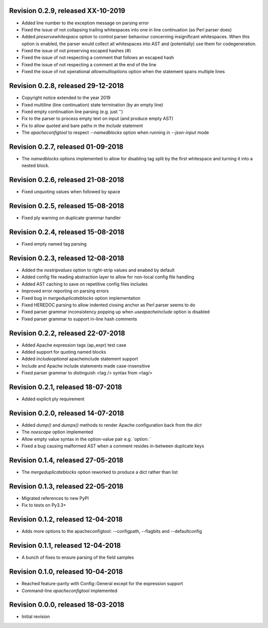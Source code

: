 
Revision 0.2.9, released XX-10-2019
-----------------------------------

- Added line number to the exception message on parsing error
- Fixed the issue of not collapsing trailing whitespaces into
  one in line continuation (as Perl parser does)
- Added `preservewhitespace` option to control parser behaviour
  concerning insignificant whitespaces. When this option is
  enabled, the parser would collect all whitespaces into AST
  and (potentially) use them for codegeneration.
- Fixed the issue of not preserving escaped hashes (\#)
- Fixed the issue of not respecting a comment that follows
  an escaped hash
- Fixed the issue of not respecting a comment at the end of
  the line
- Fixed the issue of not operational `allowmultioptions` option
  when the statement spans multiple lines

Revision 0.2.8, released 29-12-2018
-----------------------------------

- Copyright notice extended to the year 2019
- Fixed multiline (line continuation) state termination (by an
  empty line)
- Fixed empty continuation line parsing (e.g. just '\')
- Fix to the parser to process empty text on input (and produce
  empty AST)
- Fix to allow quoted and bare paths in the `Include` statement
- The `apacheconfigtool` to respect `--namedblocks` option when
  running in `--json-input` mode

Revision 0.2.7, released 01-09-2018
-----------------------------------

- The `namedblocks` options implemented to allow for disabling tag
  split by the first whitespace and turning it into a nested block.

Revision 0.2.6, released 21-08-2018
-----------------------------------

- Fixed unquoting values when followed by space

Revision 0.2.5, released 15-08-2018
-----------------------------------

- Fixed ply warning on duplicate grammar handler

Revision 0.2.4, released 15-08-2018
-----------------------------------

- Fixed empty named tag parsing

Revision 0.2.3, released 12-08-2018
-----------------------------------

- Added the `nostripvalues` option to right-strip values
  and enabed by default
- Added config file reading abstraction layer to allow for
  non-local config file handling
- Added AST caching to save on repetitive config files includes
- Improved error reporting on parsing errors
- Fixed bug in `mergeduplicateblocks` option implementation
- Fixed HEREDOC parsing to allow indented closing anchor as Perl
  parser seems to do
- Fixed parser grammar inconsistency popping up when `useapacheinclude`
  option is disabled
- Fixed parser grammar to support in-line hash comments

Revision 0.2.2, released 22-07-2018
-----------------------------------

- Added Apache expression tags (ap_expr) test case
- Added support for quoting named blocks
- Added `includeoptional` apacheinclude statement support
- Include and Apache include statements made case-insensitive
- Fixed parser grammar to distinguish <tag /> syntax from <tag/>

Revision 0.2.1, released 18-07-2018
-----------------------------------

- Added explicit ply requirement

Revision 0.2.0, released 14-07-2018
-----------------------------------

- Added `dump()` and `dumps()` methods to render Apache configuration
  back from the `dict`
- The `noescape` option implemented
- Allow empty value syntax in the option-value pair e.g. `option: `
- Fixed a bug causing malformed AST when a comment resides
  in-between duplicate keys

Revision 0.1.4, released 27-05-2018
-----------------------------------

- The `mergeduplicateblocks` option reworked to produce a dict rather than list

Revision 0.1.3, released 22-05-2018
-----------------------------------

- Migrated references to new PyPI
- Fix to tests on Py3.3+

Revision 0.1.2, released 12-04-2018
-----------------------------------

- Adds more options to the apacheconfigtool: --configpath, --flagbits and --defaultconfig

Revision 0.1.1, released 12-04-2018
-----------------------------------

- A bunch of fixes to ensure parsing of the field samples

Revision 0.1.0, released 10-04-2018
-----------------------------------

- Reached feature-parity with Config::General except for the expression support
- Command-line `apacheconfigtool` implemented

Revision 0.0.0, released 18-03-2018
-----------------------------------

- Initial revision

